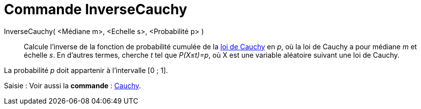 = Commande InverseCauchy
:page-en: commands/InverseCauchy_Command
ifdef::env-github[:imagesdir: /fr/modules/ROOT/assets/images]

InverseCauchy( <Médiane m>, <Echelle s>, <Probabilité p> )::
  Calcule l'inverse de la fonction de probabilité cumulée de la http://en.wikipedia.org/wiki/fr:Loi_de_Cauchy[loi de
  Cauchy] en _p_, où la loi de Cauchy a pour médiane _m_ et échelle _s_.
  En d'autres termes, cherche _t_ tel que _P(X≤t)=p_, où X est une variable aléatoire suivant une loi de Cauchy.

La probabilité _p_ doit appartenir à l'intervalle [0 ; 1].

[.kcode]#Saisie :# Voir aussi la *commande* : xref:/commands/Cauchy.adoc[Cauchy].
